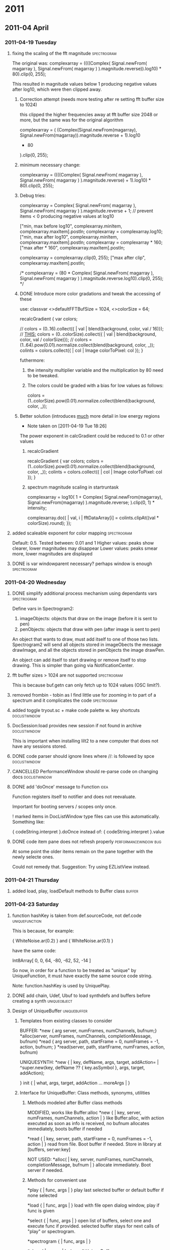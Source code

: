 #+SEQ_TODO: TODO(t) BUG(b) | DONE(d) CANCELLED(c) DEFERRED(f)
#+OPTIONS: ^:{} f:nil

* 2011

** 2011-04 April
*** 2011-04-19 Tuesday
**** fixing the scaling of the fft magnitude :spectrogram:
     :PROPERTIES:
     :ENTERED_ON: <2011-04-19 Tue 16:56>
     :END:

The original was: 
					complexarray = ((((Complex( 
							Signal.newFrom( magarray[0] ), 
							Signal.newFrom( magarray[1] ) 
					).magnitude.reverse)).log10) * 80).clip(0, 255); 

This resulted in magnitude values below 1 producing negative values after log10, which were then clipped away. 

***** Correction attempt (needs more testing after re setting fft buffer size to 1024)
      this clipped the higher frequencies away at fft buffer size 2048 or more, but the same was for the original algorithm

		 complexarray = (
			 (Complex(Signal.newFrom(magarray[0]), Signal.newFrom(magarray[1])).magnitude.reverse + 1).log10
			 * 80
		 ).clip(0, 255);
***** minimum necessary change: 
      CLOSED: [2011-04-19 Tue 17:27]
		 complexarray = ((((Complex( 
							Signal.newFrom( magarray[0] ), 
							Signal.newFrom( magarray[1] ) 
					).magnitude.reverse) + 1).log10) * 80).clip(0, 255); 
  

***** Debug tries: 
					complexarray = Complex(
							Signal.newFrom( magarray[0] ), 
							Signal.newFrom( magarray[1] ) 
					).magnitude.reverse + 1; // prevent items < 0 producing negative values at log10
					
					["min, max before log10", complexarray.minItem, complexarray.maxItem].postln;
					complexarray = complexarray.log10;
					["min, max after log10", complexarray.minItem, complexarray.maxItem].postln;
					complexarray = complexarray * 160;
					["max after * 160", complexarray.maxItem].postln;
					
					complexarray = complexarray.clip(0, 255);
					["max after clip", complexarray.maxItem].postln;


/*					complexarray = (80 * Complex( 
							Signal.newFrom( magarray[0] ), 
							Signal.newFrom( magarray[1] ) 
					).magnitude.reverse.log10).clip(0, 255);
*/

***** DONE Introduce more color gradations and tweak the accessing of these 
      CLOSED: [2011-04-19 Tue 18:23]

      use: 
	classvar <>defaultFFTBufSize = 1024, <>colorSize = 64;

	recalcGradient {
		var colors;

//		colors = (0..16).collect({ | val | blend(background, color, val / 16)});
		// _THIS:_
		colors = (0..colorSize).collect({ | val | blend(background, color, val / colorSize)});
//		colors = (1..64).pow(0.01).normalize.collect(blend(background, color, _));
		colints = colors.collect({ | col | Image colorToPixel: col });
	}

      futhermore: 

****** the intensity multiplier variable and the multiplication by 80 need to be tweaked.
****** The colors could be graded with a bias for low values as follows: 
       colors = (1..colorSize).pow(0.01).normalize.collect(blend(background, color, _));

***** Better solution (introduces _much_ more detail in low energy regions
      - Note taken on [2011-04-19 Tue 18:26] \\
	The power exponent in calcGradient could be reduced to 0.1 or other values
****** recalcGradient
	recalcGradient {
		var colors;
		colors = (1..colorSize).pow(0.01).normalize.collect(blend(background, color, _));
		colints = colors.collect({ | col | Image colorToPixel: col });
	}
****** spectrum magnitude scaling in startruntask
					complexarray  = log10(
						1 + 
						Complex(
							Signal.newFrom(magarray[0]), Signal.newFrom(magarray[1])
						).magnitude.reverse;
					).clip(0, 1) * intensity;

  					complexarray.do({ | val, i |
						fftDataArray[i] = colints.clipAt((val * colorSize).round);
					});
**** added scaleable exponent for color mapping :spectrogram:
     :PROPERTIES:
     :ENTERED_ON: <2011-04-19 Tue 19:04>
     :END:

Default: 0.5. Tested between: 0.01 and 1
Higher values: peaks show clearer, lower magnitudes may disappear
Lower values: peaks smear more, lower magnitudes are displayed
**** DONE is var windowparent necessary? perhaps window is enough :spectrogram:
     CLOSED: [2011-05-14 Sat 18:16]
     :PROPERTIES:
     :ENTERED_ON: <2011-04-19 Tue 20:28>
     :END:
*** 2011-04-20 Wednesday
**** DONE simplify additional process mechanism using dependants vars :spectrogram:
     CLOSED: [2011-05-10 Tue 11:50]
     :PROPERTIES:
     :ENTERED_ON: <2011-04-20 Wed 02:28>
     :END:

Define vars in Spectrogram2: 

1. imageObjects: objects that draw on the image (before it is sent to pen)
1. penObjects: objects that draw with pen (after image is sent to pen) 

An object that wants to draw, must add itself to one of those two lists. 
Spectrogram2 will send all objects stored in imageObects the message drawImage, and all the objects stored in penObjects the image drawPen. 

An object can add itself to start drawing or remove itself to stop drawing. This is simpler than going via NotificationCenter. 
**** fft buffer sizes > 1024 are not supported 			:spectrogram:
     :PROPERTIES:
     :ENTERED_ON: <2011-04-20 Wed 11:07>
     :END:

This is because buf.getn can only fetch up to 1024 values (OSC limit?). 
**** removed frombin - tobin as I find little use for zooming in to part of a spectrum and it complicates the code :spectrogram:
     :PROPERTIES:
     :ENTERED_ON: <2011-04-20 Wed 16:11>
     :END:
**** added toggle tryout.sc + make code palette w. key shortcuts :doclistwindow:
     :PROPERTIES:
     :ENTERED_ON: <2011-04-20 Wed 16:14>
     :END:
**** DocSession:load provides new session if not found in archive :doclistwindow:
     :PROPERTIES:
     :ENTERED_ON: <2011-04-20 Wed 17:07>
     :END:

This is important when installing lilt2 to a new computer that does not have any sessions stored. 
**** DONE code parser should ignore lines where //: is followed by spce  :doclistwindow:
     CLOSED: [2011-04-20 Wed 18:01]
     :PROPERTIES:
     :ENTERED_ON: <2011-04-20 Wed 17:38>
     :END:
**** CANCELLED PerformanceWindow should re-parse code on changing docs :doclistwindow:
     CLOSED: [2011-05-02 Mon 01:01]
     :PROPERTIES:
     :ENTERED_ON: <2011-04-20 Wed 17:39>
     :END:
**** DONE add 'doOnce' message to Function			       :idea:
     CLOSED: [2011-05-02 Mon 01:01]
     :PROPERTIES:
     :ENTERED_ON: <2011-04-20 Wed 19:27>
     :END:

Function registers itself to notifier and does not reevaluate. 

Important for booting servers / scopes only once. 

! marked items in DocListWindow type files can use this automatically. Something like: 

   { codeString.interpret }.doOnce 
instead of: 
   { codeString.interpret }.value 
**** DONE code item pane does not refresh properly    :performancewindow:bug:
     CLOSED: [2011-05-02 Mon 01:01]
     :PROPERTIES:
     :ENTERED_ON: <2011-04-20 Wed 21:22>
     :END:

At some point the older items remain on the pane together with the newly selecte ones. 

Could not remedy that.  Suggestion: Try using EZListView instead.
*** 2011-04-21 Thursday
**** added load, play, loadDefault methods to Buffer class :buffer:
     :PROPERTIES:
     :ENTERED_ON: <2011-04-21 Thu 15:28>
     :END:
*** 2011-04-23 Saturday
**** function hashKey is taken from def.sourceCode, not def.code :uniquefunction:
     :PROPERTIES:
     :ENTERED_ON: <2011-04-23 Sat 01:16>
     :END:

This is because, for example: 

{ WhiteNoise.ar(0.2) }
and
{ WhiteNoise.ar(0.1) }

have the same code: 

Int8Array[ 0, 0, 64, -80, -62, 52, -14 ]

So now, in order for a function to be treated as "unique" by UniqueFunction, it must have exactly the same source code string. 

Note: function.hashKey is used by UniquePlay. 
**** DONE add chain, Udef, Ubuf to load synthdefs and buffers before creating a synth :uniqueobject:
     CLOSED: [2011-05-02 Mon 01:01]
     :PROPERTIES:
     :ENTERED_ON: <2011-04-23 Sat 10:03>
     :END:
**** Design of UniqueBuffer :uniquebuffer:
     :PROPERTIES:
     :ENTERED_ON: <2011-04-23 Sat 20:28>
     :END:

***** Templates from existing classes to consider 
BUFFER:
	*new { arg server, numFrames, numChannels, bufnum;}
	*alloc(server, numFrames, numChannels, completionMessage, bufnum)
	*read { arg server, path, startFrame = 0, numFrames = -1, action, bufnum; }
	*read(server, path, startFrame, numFrames, action, bufnum)

UNIQUESYNTH:
	*new { | key, defName, args, target, addAction=\addToHead | 
				^super.new(key, defName ?? { key.asSymbol }, args, target, addAction);

		
	}
	init { | what, args, target, addAction ... moreArgs | }
***** Interface for UniqueBuffer: Class methods, synonyms, utilities
****** Methods modeled after Buffer class methods

 	MODIFIED, works like Buffer:alloc
	*new { | key, server, numFrames, numChannels, action | }
		like Buffer:alloc, with action executed as soon as info is received, no bufnum
		allocates immediately, boots buffer if needed

	*read { | key, server, path, startFrame = 0, numFrames = -1, action | }
		read from file. Boot buffer if needed. Store in library at [buffers, server:key]

	NOT USED:
	*alloc( | key, server, numFrames, numChannels, completionMessage, bufnum | )
		allocate immediately. Boot server if needed. 
	
****** Methods for convenient use

	*play { | func, args | }
		play last selected buffer or default buffer if none selected
	
	*load { | func, args | }
		load with file open dialog window, play if func is given
	
	*select { | func, args | }
		open list of buffers, select one and execute func if provided.
		selected buffer stays for next calls of "play" or spectrogram. 
	
	*spectrogram { | func, args | }

	*clear { | server | }
		clear all UniqueBuffers on server

****** Synonyms of convenient methods on Buffer class

	*play { | func, args | }
		play last selected buffer or default buffer if none selected
	
	*load { | func, args | }
		load from file and play if given func
	
	*select { | func, args | }
	
	*spectrogram { | func, args | }

	*clear { | server | }
		clear all UniqueBuffers on server

****** UniqueBuffer access methods for String and symbol

String:ubuf(func) -> get / load the UniqueBuffer corresponding to this path, on the default server
	if func is provided, it is used to play the buffer

Symbol:ubuf(func) -> get the UniqueBuffer registered at the default buffer under this string
	if func is provided, it is used to play the buffer

****** Designing the code: argument massage

	*new { | key, server, numFrames, numChannels, bufnum |
		^super.new(key, defName ?? { key.asSymbol }, args, target, addAction);
	}

	*alloc {
	
	}

*/
*** 2011-04-26 Tuesday
**** DONE add doOnce and forkOnce methods to function	     :uniquefunction:
     CLOSED: [2011-05-02 Mon 01:00]
     :PROPERTIES:
     :ENTERED_ON: <2011-04-26 Tue 16:02>
     :END:
*** 2011-04-29 Friday
**** DONE add Symbol:playDef					:uniquesynth:
     CLOSED: [2011-04-29 Fri 09:43]
     :PROPERTIES:
     :ENTERED_ON: <2011-04-29 Fri 00:01>
     :END:
**** UniqueObject *mainKey now returns [this] :uniqueobject:
     :PROPERTIES:
     :ENTERED_ON: <2011-04-29 Fri 09:42>
     :END:
*** 2011-04-30 Saturday
**** CANCELLED decouple coloring scheme from Panes and add it to non-gittable private startup file :panes:
     CLOSED: [2011-05-10 Tue 11:49]
     :PROPERTIES:
     :ENTERED_ON: <2011-04-30 Sat 13:02>
     :END:
**** DONE debug Symbol:synth method				:uniquesynth:
     CLOSED: [2011-05-01 Sun 10:05]
     :PROPERTIES:
     :ENTERED_ON: <2011-04-30 Sat 19:14>
     :END:
** 2011-05 May
*** 2011-05-01 Sunday
**** UniqueBuffer:play crashes on multiple starts, using mplay instead  :uniquebuffer:buq:
     :PROPERTIES:
     :ENTERED_ON: <2011-05-01 Sun 17:49>
     :END:

UniqueBuffer:play therefore now uses Function:mplay. This is not a major handicap.
*** 2011-05-02 Monday
**** DONE UniqueBuffer:load loads also the default buffer if not loaded :uniquebuffer:
     CLOSED: [2011-05-07 Sat 13:26]
     :PROPERTIES:
     :ENTERED_ON: <2011-05-02 Mon 00:57>
     :END:

A minor glitch, but should be looked into. 
**** CANCELLED PrivateBusSynth, SignalPoller			:spectrogram:
     CLOSED: [2011-05-07 Sat 13:25]
     :PROPERTIES:
     :ENTERED_ON: <2011-05-02 Mon 01:03>
     :END:

Extend UniqueSynth class with subclasses: 

PrivateBusSynth: adds a private Bus and redirects the output of the synth to it. For analysis synths, effects etc.
The bus gets freed as soon as the UniqueSynth stops. 

SignalPoller: 
Adds a synchronized routine (rsynca) that polls the output of the synth to the private bus, or an anasysis buffer, and shares the data via a list of functions with other processes.
*** 2011-05-04 Wednesday
**** alternative names for UniqueObject? :uniqueobject:
     :PROPERTIES:
     :ENTERED_ON: <2011-05-04 Wed 00:23>
     :END:

ObjectService? 
ObjectRegistry? 
ObjectServer? 

PersistentObject?
LibObject?
**** Many small bugs have been removed. Library is ready for alpha testing
     :PROPERTIES:
     :ENTERED_ON: <2011-05-04 Wed 12:24>
     :END:
**** Added WaitForServer.new to String:fork. Snippets don't need it any more  :uniqueobject:
     :PROPERTIES:
     :ENTERED_ON: <2011-05-04 Wed 19:21>
     :END:
*** 2011-05-05 Thursday
**** added toggle server auto boot for code evaluation :code:
     :PROPERTIES:
     :ENTERED_ON: <2011-05-05 Thu 08:22>
     :END:

If Code class variable autoBoot is set to true, then evaluating a code snippet with Cmd-shift-x will call WaitForServer.new, thereby ensuring that any calls to 'wait' will be in sync with the server booted.
*** 2011-05-06 Friday
**** Spectrograph alpha version complete, added Pen Object Test  :spectrogram:
     :PROPERTIES:
     :ENTERED_ON: <2011-05-06 Fri 08:22>
     :END:
**** Added theme switching with DocThemes class :panes:
     :PROPERTIES:
     :ENTERED_ON: <2011-05-06 Fri 08:24>
     :END:
**** Added addListener method				       :uniqueobject:
     :PROPERTIES:
     :ENTERED_ON: <2011-05-06 Fri 08:24>
     :ID:       DC7BD27A-F893-4750-9A8D-B22AC3B2C960
     :END:
**** Merged lilt2 to master, added tag v1.0alpha		      :lilt2:
     :PROPERTIES:
     :ENTERED_ON: <2011-05-06 Fri 11:06>
     :END:
**** TODO Add doWhen to UniqueObject to do when object is initialized  :uniqueobject:
     :PROPERTIES:
     :ENTERED_ON: <2011-05-06 Fri 13:00>
     :END:

	doWhen { | condition, action | 
		// Some objects created by makeFunc may need time to initialize
		{
		while { condition.(this).not } { 0.1.wait };
		action.(this);
		}.fork(AppClock)
	}
*** 2011-05-07 Saturday
**** " ... and her name was Elemenbí. "
     :PROPERTIES:
     :ENTERED_ON: <2011-05-07 Sat 12:31>
     :END:

Elemenbí (L. M.: N. B!)
*** 2011-05-08 Sunday
**** Completed Spectrograph simplification
     :PROPERTIES:
     :ENTERED_ON: <2011-05-08 Sun 16:38>
     :END:
*** 2011-05-09 Monday
**** Fixed ServerPrep, Spectrograph, UniqueBuffer, Function:play, Examples
     :PROPERTIES:
     :ENTERED_ON: <2011-05-09 Mon 12:18>
     :END:
**** Added Pattern support: EventStream, UniqueStream, Function:sched. Also SynthPrep uses OSCpathResponder for exact boot timing
     :PROPERTIES:
     :ENTERED_ON: <2011-05-09 Mon 23:16>
     :END:
*** 2011-05-10 Tuesday
**** improved help template, added some doc, especially on EventStream and UniqueSynth
     :PROPERTIES:
     :ENTERED_ON: <2011-05-10 Tue 11:27>
     :END:
**** DONE Summary of ideas in this lib					:doc:
     CLOSED: [2011-05-10 Tue 13:55]
     :PROPERTIES:
     :ENTERED_ON: <2011-05-10 Tue 11:41>
     :END:

***** ServerPrep

- Obviate the need to boot the server when starting synths
- Ensure that Buffers and SynthDefs are allocated / sent to the server
  before starting synths, efficiently. 
- Provide a safe way for starting synth and routine processes when the server boots
  or when the tree is inited, ensuring that SynthDefs and Buffers will be loaded first
  
Classes involved: 

- ServerPrep
- ServerActionLoader
- SynthLoader
- DefLoader
- BufLoader
- RoutineLoader
- UniqueBuffer
- Udef

***** UniqueSynth

- Simplify the creation and control of Synths by storing them in a dictionary
  for later access, and by providing utility methods for controlling the duration
  and release time, for synchronizing the execution and life time of routines 
  pertaining to a synth, and for attaching other objects that react to the 
  start and end of a synth. 

Example of how UniqueSynth can simplify the code required: 

Without Symbol:mplay 

#+BEGIN_EXAMPLE
(
{
	loop {
		{ 	var synth;
			synth = Synth(\default, [\freq, (25..50).choose.midicps]);
		  	0.1.wait;
		  	synth.release(exprand(0.01, 1.0));
		}.fork;
		[0.1, 0.2].choose.wait;
	};
}.fork;
)

#+END_EXAMPLE


Using Symbol:mplay

#+BEGIN_EXAMPLE

(
{
	loop {
		\default.mplay([\freq, (25..50).choose.midicps]).dur(0.1, exprand(0.01, 1.0));
		[0.1, 0.2].choose.wait;
	};
}.fork;
)
#+BEGIN_EXAMPLE
#+END_EXAMPLE

***** EventStream, Function:sched and Function:stream

Simplify the creation and access of Streams from Patterns and their use with Routines and Functions scheduled for repeated execution.  

Example: Simplify the above code even further, while enabling  control of dtime (and any other parameters) via patterns:

#+BEGIN_EXAMPLE
(
{	// Symbol:stream creates and / or accesses the stream as appropriate: 
	\default.mplay([\freq, \freq.prand((25..50), inf).midicps]).dur(0.1, exprand(0.01, 1.0));
	\duration.stream(Prand([0.1, 0.2], 20)); // play 20 events only
}.stream; 	
)
#+END_EXAMPLE

Note: symbol.stream(Prand(...)) is equivalent to \symbol.prand(...)

***** Object methods for easy messaging via NotificationCenter

Simplify the connection of objects for sending messages to each other via NotificationCenter. Automate the creation of mutual NotificationCenter registrations to messages, and their removal when an object receives the message objectClosed. 

One beneficial effect of this is that it is no longer needed to check whether an object stored in a variable is nil in order to decide whether to send it a message. One can create messaging interconnections between objects without storing one in a variable of the other, and one can safely send a message to an object before it is created or after it is no longer a valid receiver of that message. 

***** Code

Enable the selection of parts of a SuperCollider document separated by comments followed by :, the movement between such parts, and the execution of those parts through keyboard shortcuts. Additionally, wrap these code parts in a routine so that number.wait messages can be written straight in the code, without wrapping them in { }.fork or Routine({ }). 

Also ensure that the code will run after the default server is booted and the Buffers and SynthDefs defined as Udefs in a Session have been loaded. 

Shortcuts provided are: 

Command-shift-x: Evaluate the code in an AppClock routine, after booting the default server if needed
Command-shift-alt-x: Evaluate the code in a SystemClock routine, after booting the default server if needed
Command-shift-v: Evaluate and post the results of the code, without routine or server booting
Command-shift-j: Select the next code part
Command-shift-k: Select the previous code part

***** Panes

Arrange Document windows on the screen conveniently for maximum view area on the screen. Provide 2 layouts: single pane and 2 panes side by side, with keyboard shortcuts for switching between them. Provide an auto-updating document list palette for selecting documents by mouse or by string search. Provide a way for switching between a dark colored document theme and the default document theme via keyboard shortcuts, with automatic updating of the coloring of all relevant documents. 

***** Dock

Provide some useful shortcuts for common tasks: 
	browseUserClasses : 	Open a list of all classes defined in the user's Application Support 
		directory. Typing return on a selected item opens the code file with the definition of this class. 

	insertClassHelpTemplate : Insert a template for documenting a class named after the name of the
		document. Inserts listings of superclasses, class and instance variables and methods. 

	openCreateHelpFile : Open a help file for a selected user class. Automatic creation of the file 
			is reserved to code residing outside the distribution files of this library. 

	showDocListWindow :  An auto-updating window listing all open Documents, with selection by mouse click
					or by text search.

	closeDocListWindow : Close the document list window


***** Spectrograph

An example application showing some of the features of this library. Creates a window showing a live running spectrogram of one of the audio channels. The fft polling process for the spectrogram is persistent, that is, it starts as soon as the server boots and re-starts if the server's processes are killed by Command-. It (optionally) stops when the Spectrograph window is closed. 

**** TODO Devise scheme for chaining scheduled function execution  :eventstream:functionsched:
     :PROPERTIES:
     :ENTERED_ON: <2011-05-10 Tue 11:47>
     :END:
**** Orgmode-SC integration via attachments		     :orgmode:ATTACH:
     :PROPERTIES:
     :ENTERED_ON: <2011-05-10 Tue 19:13>
     :ATTACH_DIR: ~/Library/Application Support/SuperCollider/Extensions/Examples
     :Attachments: attachment_example.scd
     :END:

(With Aris Bezas)

Added ./Extensions/Examples directory to master branch and attached it here to test orgmode link integration.
*** 2011-05-11 Wednesday
**** Code list ignores comments that have a space after the : ("//: ") :code:
     :PROPERTIES:
     :ENTERED_ON: <2011-05-11 Wed 20:21>
     :END:

So you can write in a document this: 
//:Example 1

{ WhiteNoise.ar(0.1) }.play;

//: End of above example

Some text here. The part here will not be listed as a code snippet in the Code list window. (Cmd-})

//:Next example

\window.window;
*** 2011-05-12 Thursday
**** Chain / EventStream debugged :chain:
     :PROPERTIES:
     :ENTERED_ON: <2011-05-12 Thu 11:41>
     :END:
**** DONE Debug environment evaluation in Chain, EventStream, remove .next from EventStream new. :chain:
     CLOSED: [2011-05-14 Sat 23:05]
     :PROPERTIES:
     :ENTERED_ON: <2011-05-12 Thu 11:41>
     :END:
*** 2011-05-14 Saturday
**** Modified Meta_Exception:new to reset ServerPrep, resuming evaluation with Cmd-Shift-X :serverprep:
     :PROPERTIES:
     :ENTERED_ON: <2011-05-14 Sat 18:17>
     :END:

/*

Reset ServerReady if an Exception occurs, to enable restarting the next time that ServerReady is needed. 

*/

+ Exception {

	*new { arg what;
		var backtrace;
	// permit to use Cmd-Shift-X for evaluating code again. See classes Code and ServerPrep
		ServerPrep.initClass;
		if (debug) { backtrace = this.getBackTrace.caller };
		^super.newCopyArgs(what ? this.name, backtrace)
	}
	
}
**** SynthLink added, timing mechanism + EventStream modified :chain:
     :PROPERTIES:
     :ENTERED_ON: <2011-05-14 Sat 18:18>
     :END:
**** Tested nested chains, added chain stop, Symbol:chain, chainSeq :chain:
     :PROPERTIES:
     :ENTERED_ON: <2011-05-14 Sat 23:05>
     :END:
**** TODO Debug stopping in chains: Sometimes synths continue 	      :chain:
     :PROPERTIES:
     :ENTERED_ON: <2011-05-14 Sat 23:06>
     :END:
*** 2011-05-22 Sunday
**** TODO Rename UniqueObject class to Resource
     :PROPERTIES:
     :ENTERED_ON: <2011-05-22 Sun 21:59>
     :END:
*** 2011-05-26 Thursday
**** TODO Keyboard shortcuts for Class, Buffer and SynthDef lists  :shortcuts:
     :PROPERTIES:
     :ENTERED_ON: <2011-05-26 Thu 03:19>
     :END:

Cmd-Ctl-C: Class list
Cmd-Ctl-S: Synthdef List
Cmd-Ctl-B: Buffer list
*** 2011-05-30 Monday
**** TODO Panes and DocTheme activation should be per kbd command, not per default  :panes:
     :PROPERTIES:
     :ENTERED_ON: <2011-05-30 Mon 13:14>
     :END:
**** TODO sort out symbol buffer and other playing syntax  :bufresource:resource:
     :PROPERTIES:
     :ENTERED_ON: <2011-05-30 Mon 13:15>
     :END:

Should be simplified. Try to follow one principle: the symbol that gets the message is the one that stores the resulting new resource. 
**** TODO simplify synthresource mapping mechanism		:busresource:synthresource
     :PROPERTIES:
     :ENTERED_ON: <2011-05-30 Mon 13:18>
     :END:


\symbol.map(\param, optional: symbol) -> 

symbol.synth.map(param, symbol ?? (symbol ++ _ ++ param).control.index )

\symbol.mapDef(\param, defname, args (target???) ) -> 

Like above, but start a synth with the defname and args and send its output to the bus.

\symbol.mapFunc(\param, function, args) -> 

Like above, but start a synth with the function and args and send its output to the bus.
** 2011-06 June
*** 2011-06-06 Mobnday
**** List of machine listening / feature UGens with notes :features:ml:
     :PROPERTIES:
     :ENTERED_ON: <2011-06-06 Mon 05:47>
     :END:

***** UGens that output 0-1 changes


****** Onsets		Onset detector (0-1)

	Onsets.kr(chain, threshold, odftype)

An onset detector for musical audio signals - detects the beginning of notes/drumbeats/etc. Outputs a control-rate trigger signal which is 1 when an onset is detected, and 0 otherwise.

chain - an FFT chain
threshold - the detection threshold, typically between 0 and 1, although in rare cases you may find values outside this range useful
odftype - the function used to analyse the signal (options described below; OK to leave this at its default value)

****** DetectSilence *ar(input, amp, time, doneAction) (0-1)
****** PV_HainsworthFoote

FFT onset detector based on work described in 

Hainsworth, S. (2003) Techniques for the Automated Analysis of Musical Audio. PhD, University of Cambridge engineering dept. See especially p128. The Hainsworth metric is a modification of the Kullback Liebler distance. 

The onset detector has general ability to spot spectral change, so may have some ability to track chord changes  aside from obvious transient jolts, but there's no guarantee it won't be confused by frequency modulation artifacts.   

Hainsworth metric on it's own gives good results but Foote might be useful in some situations: experimental. 


*ar(buffer, proph=0.0, propf=0.0, threshold=1.0, waittime=0.04)


****** PV_JensenAndersen

FFT feature detector for onset detection based on work described in 

Jensen,K. & Andersen, T. H. (2003). Real-time Beat Estimation Using Feature Extraction. 
In Proceedings of the Computer Music Modeling and Retrieval Symposium, Lecture Notes in Computer Science. Springer Verlag.

First order derivatives of the features are taken. Threshold may need to be set low to pick up on changes. 

*ar(buffer, propsc=0.25, prophfe=0.25, prophfc=0.25, propsf=0.25, threshold=1.0, waittime=0.04)

buffer- FFT buffer to read from.

propsc- Proportion of spectral centroid feature.

prophfe- Proportion of high frequency energy feature.

prophfc- Proportion of high frequency content feature.

propsf- Proportion of spectral flux feature.

threshold- Threshold level for allowing a detection

waittime- If triggered, minimum wait until a further frame can cause another spot (useful to stop multiple detects on heavy signals)

***** UGens that output continuous values

****** Amplitude.kr(in, attackTime, releaseTime, mul, add) 

****** Loudness sones = Loudness.kr(chain, smask=0.25, tmask=6)

chain [fft] - Audio input to track, which has been pre-analysed by the FFT UGen; see examples below for the expected FFT size
smask [sk] - Spectral masking param: lower bins mask higher bin power within ERB bands, with a power falloff (leaky integration multiplier) of smask per bin
tmask [sk] - Temporal masking param: the phon level let through in an ERB band is the maximum of the new measurement, and the previous minus tmask phons

****** Peak Peak.ar(in, trig)
Outputs the peak amplitude of the signal received at the input. 

****** PeakFollower.ar(in, decay)
Outputs the peak amplitude of the signal received at the input. 
if level is below maximum, the level decreases by the factor given in decay.


****** Pitch						autocorrelation pitch follower

#freq, hasFreq = Pitch.kr(in, initFreq, minFreq, maxFreq, execFreq, maxBinsPerOctave, median, ampThreshold, peakThreshold, downSample, clar)

****** ZeroCrossing		zero crossing frequency follower

ZeroCrossing.ar(in)

****** MFCC mel frequency cepstral coefficients *MULTICHANNEL* !!!!!

#coeff1, coeff2, ... = MFCC.kr(chain, numcoeff=13)
// coeffn -> kr signal. (OutputProxy). 


****** Slope		slope of signal

Slope.ar(in, mul, add)
Slope.kr(in, mul, add)

Measures the rate of change per second of a signal.
Formula implemented is:

out[i] = (in[i] - in[i-1]) * sampling_rate

****** SpecCentroid		Spectral centroid

	SpecCentroid.kr(chain)

Given an FFT chain, this measures the spectral centroid, which is the weighted mean frequency, or the "centre of mass" of the spectrum. (DC is ignored.)

This can be a useful indicator of the perceptual brightness of a signal.

****** SpecFlatness	Spectral Flatness measure

	SpecFlatness.kr(chain)

Given an FFT chain this calculates the Spectral Flatness measure, defined as a power spectrum's geometric mean divided by its arithmetic mean. This gives a measure which ranges from approx 0 for a pure sinusoid, to approx 1 for white noise.

****** SpecPcile	Find a percentile of FFT magnitude spectrum

	SpecPcile.kr(chain, fraction)

Given an FFT chain this calculates the cumulative distribution of the frequency spectrum, and outputs the frequency value which corresponds to the desired percentile.
*** 2011-06-08 Wednesday
**** TODO Debug Chain help parallel examples crash when triggered from button window  :chain:
     :PROPERTIES:
     :ENTERED_ON: <2011-06-08 Wed 16:02>
     :END:
**** Started reorganizing code in quarks, following mc method :quarks:
     :PROPERTIES:
     :ENTERED_ON: <2011-06-08 Wed 16:11>
     :END:

Local Quark folders to use: 

quarks.local.core : Core library parts
quarks.local.projects : Project code
** 2011-07 July
*** 2011-07-17 Sunday
**** CANCELLED GitQuarks should *copy* installed version back to uninstalled and restore timestamps for git transparency :lilt:
     CLOSED: [2011-10-15 Sat 09:43]
     :PROPERTIES:
     :ENTERED_ON: <2011-07-17 Sun 13:24>
     :END:
** 2011-10 October
*** 2011-10-15 Saturday
**** reorganized library into quarks
     :PROPERTIES:
     :ENTERED_ON: <2011-10-15 Sat 09:38>
     :END:

Added + tweaked local Quark mechanism by Martin Carle. 
Documented Quark installation procedure and added instructions in README files. 
Quarks are installed as symlinks in the Extension library (not as copies).
**** TODO Possible scheme for restoring quark configurations from Git branches
     :PROPERTIES:
     :ENTERED_ON: <2011-10-15 Sat 10:05>
     :END:

***** Problem:

When switching from one Git branch to another, links to some quark folders which were installed may be missing.  How to restore the quark configuration that belongs to a particular branch of a Git repository? 

Note: What happens when the folder of an installed quark is missing because the branch does not contain it?  Testing this with SC 3.4.4 on MacOS X 10.7.2: The missing quark is simply not included in the library, but SC compiles OK. When the folder is recreated by switching to another branch, then the link to that folder works again and the quark is included in the current SC compile configuration. 

***** Suggested solution
Each branch should remember the quark configuration that was last installed by the user. This configuration should be installed when the user re-compiles. 

***** Implementation method

SC should be able to recognize what git branch is currently checked out. Solution: Write the name of the branch in a file that is saved in the repository. 

The user should recall which configuration of quarks was last installed for each branch. This configuration can be different for each user. Therefore, the configuration is saved in the user application support folder, not in the git repository. 

The configurations are therefore saved as a multi-level dictionary in an archive in the user application support folder. The structure of the dictionary is: 

- level 1: name of repository
  - level 2: name of branch
    For each branch in each repository: 
    List of names of quarks installed. 

This configuration should be saved at each time that any quark is installed or deinstalled using the quarks GUI. 

Additionally, it is proposed to save a default quark configuration for each branch, inside the branch, possibly in the same file that saves the name of the branch. If a user-specific configuration for this branch is not found, then a dialog pops up and prompts the user to install the default configuration.
*** 2011-10-26 Wednesday
**** merging mc work from assembla
     :PROPERTIES:
     :ENTERED_ON: <2011-10-26 Wed 12:12>
     :END:

Merge procedure and setup to include two remotes in one local repository:

The assembla remote repository is protected and is used by mc and iz for pushing code collaboratively. 

The github repository is public and is used for sharing code with everyone. 

The assembla repository is linked to the master branch. The github respository is linked to the LogIn branch. 
**** checked out all mc mods to Panes, Dock from assembla/master to github/LogIn
     :PROPERTIES:
     :ENTERED_ON: <2011-10-26 Wed 17:54>
     :END:
*** 2011-10-28 Friday
**** quarks install in quark group directory
     :PROPERTIES:
     :ENTERED_ON: <2011-10-28 Fri 11:42>
     :END:
